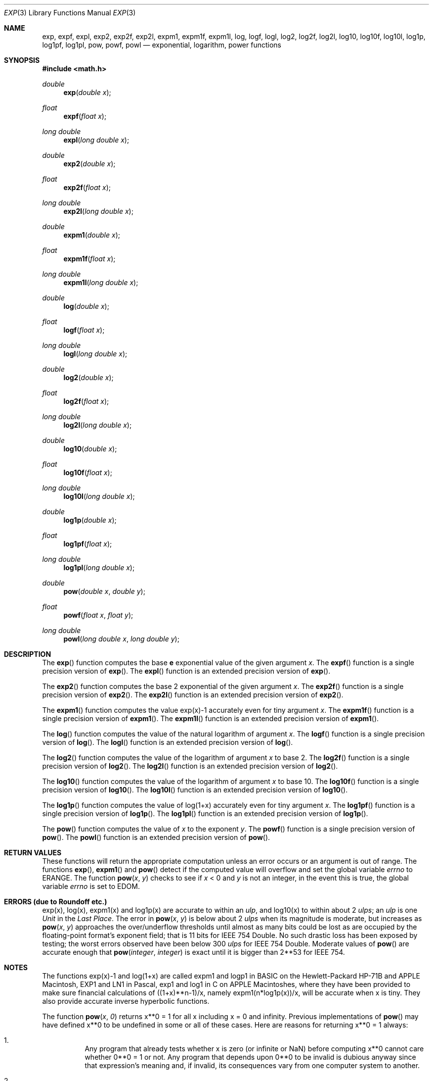 .\"	$OpenBSD: exp.3,v 1.33 2016/04/26 19:49:22 tb Exp $
.\"
.\" Copyright (c) 1985, 1991 Regents of the University of California.
.\" All rights reserved.
.\"
.\" Redistribution and use in source and binary forms, with or without
.\" modification, are permitted provided that the following conditions
.\" are met:
.\" 1. Redistributions of source code must retain the above copyright
.\"    notice, this list of conditions and the following disclaimer.
.\" 2. Redistributions in binary form must reproduce the above copyright
.\"    notice, this list of conditions and the following disclaimer in the
.\"    documentation and/or other materials provided with the distribution.
.\" 3. Neither the name of the University nor the names of its contributors
.\"    may be used to endorse or promote products derived from this software
.\"    without specific prior written permission.
.\"
.\" THIS SOFTWARE IS PROVIDED BY THE REGENTS AND CONTRIBUTORS ``AS IS'' AND
.\" ANY EXPRESS OR IMPLIED WARRANTIES, INCLUDING, BUT NOT LIMITED TO, THE
.\" IMPLIED WARRANTIES OF MERCHANTABILITY AND FITNESS FOR A PARTICULAR PURPOSE
.\" ARE DISCLAIMED.  IN NO EVENT SHALL THE REGENTS OR CONTRIBUTORS BE LIABLE
.\" FOR ANY DIRECT, INDIRECT, INCIDENTAL, SPECIAL, EXEMPLARY, OR CONSEQUENTIAL
.\" DAMAGES (INCLUDING, BUT NOT LIMITED TO, PROCUREMENT OF SUBSTITUTE GOODS
.\" OR SERVICES; LOSS OF USE, DATA, OR PROFITS; OR BUSINESS INTERRUPTION)
.\" HOWEVER CAUSED AND ON ANY THEORY OF LIABILITY, WHETHER IN CONTRACT, STRICT
.\" LIABILITY, OR TORT (INCLUDING NEGLIGENCE OR OTHERWISE) ARISING IN ANY WAY
.\" OUT OF THE USE OF THIS SOFTWARE, EVEN IF ADVISED OF THE POSSIBILITY OF
.\" SUCH DAMAGE.
.\"
.\"     from: @(#)exp.3	6.12 (Berkeley) 7/31/91
.\"
.Dd $Mdocdate: April 26 2016 $
.Dt EXP 3
.Os
.Sh NAME
.Nm exp ,
.Nm expf ,
.Nm expl ,
.Nm exp2 ,
.Nm exp2f ,
.Nm exp2l ,
.Nm expm1 ,
.Nm expm1f ,
.Nm expm1l ,
.Nm log ,
.Nm logf ,
.Nm logl ,
.Nm log2 ,
.Nm log2f ,
.Nm log2l ,
.Nm log10 ,
.Nm log10f ,
.Nm log10l ,
.Nm log1p ,
.Nm log1pf ,
.Nm log1pl ,
.Nm pow ,
.Nm powf ,
.Nm powl
.Nd exponential, logarithm, power functions
.Sh SYNOPSIS
.In math.h
.Ft double
.Fn exp "double x"
.Ft float
.Fn expf "float x"
.Ft long double
.Fn expl "long double x"
.Ft double
.Fn exp2 "double x"
.Ft float
.Fn exp2f "float x"
.Ft long double
.Fn exp2l "long double x"
.Ft double
.Fn expm1 "double x"
.Ft float
.Fn expm1f "float x"
.Ft long double
.Fn expm1l "long double x"
.Ft double
.Fn log "double x"
.Ft float
.Fn logf "float x"
.Ft long double
.Fn logl "long double x"
.Ft double
.Fn log2 "double x"
.Ft float
.Fn log2f "float x"
.Ft long double
.Fn log2l "long double x"
.Ft double
.Fn log10 "double x"
.Ft float
.Fn log10f "float x"
.Ft long double
.Fn log10l "long double x"
.Ft double
.Fn log1p "double x"
.Ft float
.Fn log1pf "float x"
.Ft long double
.Fn log1pl "long double x"
.Ft double
.Fn pow "double x" "double y"
.Ft float
.Fn powf "float x" "float y"
.Ft long double
.Fn powl "long double x" "long double y"
.Sh DESCRIPTION
The
.Fn exp
function computes the base
.Ms e
exponential value of the given argument
.Fa x .
The
.Fn expf
function is a single precision version of
.Fn exp .
The
.Fn expl
function is an extended precision version of
.Fn exp .
.Pp
The
.Fn exp2
function computes the base 2 exponential of the given argument
.Fa x .
The
.Fn exp2f
function is a single precision version of
.Fn exp2 .
The
.Fn exp2l
function is an extended precision version of
.Fn exp2 .
.Pp
The
.Fn expm1
function computes the value exp(x)\-1 accurately even for tiny argument
.Fa x .
The
.Fn expm1f
function is a single precision version of
.Fn expm1 .
The
.Fn expm1l
function is an extended precision version of
.Fn expm1 .
.Pp
The
.Fn log
function computes the value of the natural logarithm of argument
.Fa x .
The
.Fn logf
function is a single precision version of
.Fn log .
The
.Fn logl
function is an extended precision version of
.Fn log .
.Pp
The
.Fn log2
function computes the value of the logarithm of argument
.Fa x
to base 2.
The
.Fn log2f
function is a single precision version of
.Fn log2 .
The
.Fn log2l
function is an extended precision version of
.Fn log2 .
.Pp
The
.Fn log10
function computes the value of the logarithm of argument
.Fa x
to base 10.
The
.Fn log10f
function is a single precision version of
.Fn log10 .
The
.Fn log10l
function is an extended precision version of
.Fn log10 .
.Pp
The
.Fn log1p
function computes
the value of log(1+x) accurately even for tiny argument
.Fa x .
The
.Fn log1pf
function is a single precision version of
.Fn log1p .
The
.Fn log1pl
function is an extended precision version of
.Fn log1p .
.Pp
The
.Fn pow
function computes the value of
.Ar x
to the exponent
.Ar y .
The
.Fn powf
function is a single precision version of
.Fn pow .
The
.Fn powl
function is an extended precision version of
.Fn pow .
.Sh RETURN VALUES
These functions will return the appropriate computation unless an error
occurs or an argument is out of range.
The functions
.Fn exp ,
.Fn expm1
and
.Fn pow
detect if the computed value will overflow
and set the global variable
.Va errno
to
.Er ERANGE .
The function
.Fn pow x y
checks to see if
.Fa x
< 0 and
.Fa y
is not an integer, in the event this is true,
the global variable
.Va errno
is set to
.Er EDOM .
.Sh ERRORS (due to Roundoff etc.)
exp(x), log(x), expm1(x) and log1p(x) are accurate to within
an
.Em ulp ,
and log10(x) to within about 2
.Em ulps ;
an
.Em ulp
is one
.Em Unit
in the
.Em Last
.Em Place .
The error in
.Fn pow x y
is below about 2
.Em ulps
when its
magnitude is moderate, but increases as
.Fn pow x y
approaches
the over/underflow thresholds until almost as many bits could be
lost as are occupied by the floating\-point format's exponent
field; that is 11 bits for IEEE 754 Double.
No such drastic loss has been exposed by testing; the worst
errors observed have been below 300
.Em ulps
for IEEE 754 Double.
Moderate values of
.Fn pow
are accurate enough that
.Fn pow integer integer
is exact until it is bigger than 2**53 for IEEE 754.
.Sh NOTES
The functions exp(x)\-1 and log(1+x) are called
expm1 and logp1 in BASIC on the Hewlett\-Packard HP-71B
and APPLE Macintosh, EXP1 and LN1 in Pascal, exp1 and log1 in C
on APPLE Macintoshes, where they have been provided to make
sure financial calculations of ((1+x)**n\-1)/x, namely
expm1(n*log1p(x))/x, will be accurate when x is tiny.
They also provide accurate inverse hyperbolic functions.
.Pp
The function
.Fn pow x 0
returns x**0 = 1 for all x including x = 0 and infinity.
Previous implementations of
.Fn pow
may have defined x**0 to be undefined in some or all of these cases.
Here are reasons for returning x**0 = 1 always:
.Bl -enum -width indent
.It
Any program that already tests whether x is zero (or
infinite or NaN) before computing x**0 cannot care
whether 0**0 = 1 or not.
Any program that depends upon 0**0 to be invalid is dubious anyway since that
expression's meaning and, if invalid, its consequences
vary from one computer system to another.
.It
Some Algebra texts (e.g., Sigler's) define x**0 = 1 for
all x, including x = 0.
This is compatible with the convention that accepts a[0]
as the value of polynomial
.Bd -literal -offset indent
p(x) = a[0]*x**0 + a[1]*x**1 + a[2]*x**2 +...+ a[n]*x**n
.Ed
.Pp
at x = 0 rather than reject a[0]*0**0 as invalid.
.It
Analysts will accept 0**0 = 1 despite that x**y can
approach anything or nothing as x and y approach 0
independently.
The reason for setting 0**0 = 1 anyway is this:
.Bd -filled -offset indent
If x(z) and y(z) are
.Em any
functions analytic (expandable
in power series) in z around z = 0, and if there
x(0) = y(0) = 0, then x(z)**y(z) \(-> 1 as z \(-> 0.
.Ed
.It
If 0**0 = 1, then infinity**0 = 1/0**0 = 1 too; and
then NaN**0 = 1 too because x**0 = 1 for all finite
and infinite x, i.e., independently of x.
.El
.Sh SEE ALSO
.Xr fpclassify 3 ,
.Xr ilogb 3
.Sh HISTORY
The
.Fn exp
and
.Fn log
functions first appeared in
.At v1 ;
.Fn pow
in
.At v3 ;
.Fn log10
in
.At v7 ;
.Fn log1p
and
.Fn expm1
in
.Bx 4.3 .
